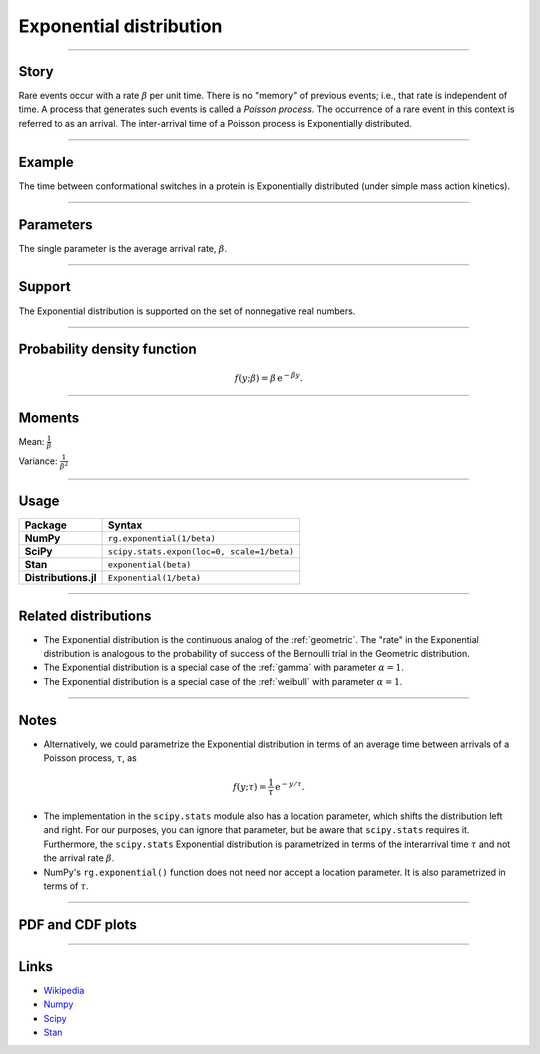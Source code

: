 .. _exponential:

Exponential distribution
========================


----


Story
-----

Rare events occur with a rate :math:`\beta` per unit time. There is no "memory" of previous events; i.e., that rate is independent of time. A process that generates such events is called a *Poisson process*. The occurrence of a rare event in this context is referred to as an arrival. The inter-arrival time of a Poisson process is Exponentially distributed.


----


Example
-------

The time between conformational switches in a protein is Exponentially distributed (under simple mass action kinetics).


----

Parameters
----------

The single parameter is the average arrival rate, :math:`\beta`.

----


Support
-------

The Exponential distribution is supported on the set of nonnegative real numbers.



----


Probability density function
----------------------------

.. math::

	\begin{align}
	f(y;\beta) = \beta \,\mathrm{e}^{-\beta y}.
	\end{align}


----

Moments
-------

Mean: :math:`\displaystyle{\frac{1}{\beta}}`

Variance: :math:`\displaystyle{\frac{1}{\beta^2}}`


----

Usage
-----

+-----------------------+---------------------------------------------+
| Package               | Syntax                                      |
+=======================+=============================================+
| **NumPy**             | ``rg.exponential(1/beta)``                  |
+-----------------------+---------------------------------------------+
| **SciPy**             | ``scipy.stats.expon(loc=0, scale=1/beta)``  |
+-----------------------+---------------------------------------------+
| **Stan**              | ``exponential(beta)``                       |
+-----------------------+---------------------------------------------+
| **Distributions.jl**  | ``Exponential(1/beta)``                     |
+-----------------------+---------------------------------------------+

----


Related distributions
---------------------

- The Exponential distribution is the continuous analog of the :ref:`geometric`. The "rate" in the Exponential distribution is analogous to the probability of success of the Bernoulli trial in the Geometric distribution.
- The Exponential distribution is a special case of the :ref:`gamma` with parameter :math:`\alpha = 1`.
- The Exponential distribution is a special case of the :ref:`weibull` with parameter :math:`\alpha = 1`.

----


Notes
-----

- Alternatively, we could parametrize the Exponential distribution in terms of an average time between arrivals of a Poisson process, :math:`\tau`, as

.. math::

    \begin{align}
    f(y;\tau) = \frac{1}{\tau}\,\mathrm{e}^{-y/\tau}.
    \end{align}

- The implementation in the ``scipy.stats`` module also has a location parameter, which shifts the distribution left and right. For our purposes, you can ignore that parameter, but be aware that ``scipy.stats`` requires it. Furthermore, the ``scipy.stats`` Exponential distribution is parametrized in terms of the interarrival time :math:`\tau` and not the arrival rate :math:`\beta`.
- NumPy's ``rg.exponential()`` function does not need nor accept a location parameter. It is also parametrized in terms of :math:`\tau`.

----


PDF and CDF plots
-----------------

.. bokeh-plot::
    :source-position: none

    import bokeh.io
    import distribution_explorer

    bokeh.io.show(distribution_explorer.explore('exponential', background_fill_alpha=0, border_fill_alpha=0))

----

Links
-----

- `Wikipedia <https://en.wikipedia.org/wiki/Exponential_distribution>`_
- `Numpy <https://docs.scipy.org/doc/numpy/reference/random/generated/numpy.random.Generator.exponential.html>`_
- `Scipy <https://docs.scipy.org/doc/scipy/reference/generated/scipy.stats.expon.html>`_
- `Stan <https://mc-stan.org/docs/2_21/functions-reference/exponential-distribution.html>`_
